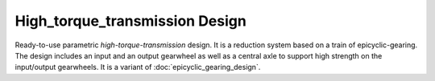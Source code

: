 ===============================
High_torque_transmission Design
===============================

Ready-to-use parametric *high-torque-transmission* design. It is a reduction system based on a train of epicyclic-gearing. The design includes an input and an output gearwheel as well as a central axle to support high strength on the input/output gearwheels. It is a variant of :doc:`epicyclic_gearing_design`.



